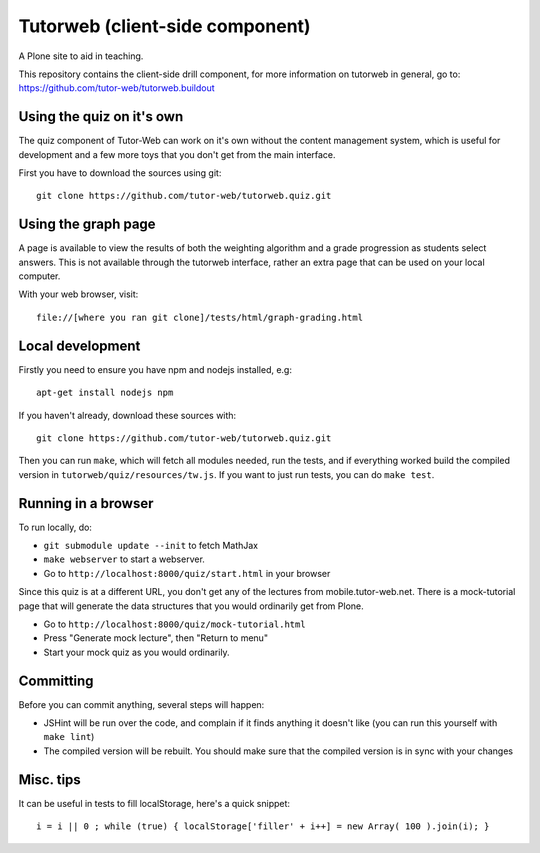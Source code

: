 Tutorweb (client-side component)
^^^^^^^^^^^^^^^^^^^^^^^^^^^^^^^^

A Plone site to aid in teaching.

This repository contains the client-side drill component, for more information
on tutorweb in general, go to: https://github.com/tutor-web/tutorweb.buildout

Using the quiz on it's own
--------------------------

The quiz component of Tutor-Web can work on it's own without the content
management system, which is useful for development and a few more toys that you
don't get from the main interface.

First you have to download the sources using git::

    git clone https://github.com/tutor-web/tutorweb.quiz.git

Using the graph page
--------------------

A page is available to view the results of both the weighting algorithm and a
grade progression as students select answers. This is not available through the
tutorweb interface, rather an extra page that can be used on your local
computer.

With your web browser, visit::

    file://[where you ran git clone]/tests/html/graph-grading.html

Local development
-----------------

Firstly you need to ensure you have npm and nodejs installed, e.g::

    apt-get install nodejs npm

If you haven't already, download these sources with::

    git clone https://github.com/tutor-web/tutorweb.quiz.git

Then you can run ``make``, which will fetch all modules needed, run the tests,
and if everything worked build the compiled version in
``tutorweb/quiz/resources/tw.js``. If you want to just run tests, you can do
``make test``.

Running in a browser
--------------------

To run locally, do:

* ``git submodule update --init`` to fetch MathJax
* ``make webserver`` to start a webserver.
* Go to ``http://localhost:8000/quiz/start.html`` in your browser

Since this quiz is at a different URL, you don't get any of the lectures from
mobile.tutor-web.net. There is a mock-tutorial page that will generate the data
structures that you would ordinarily get from Plone.

* Go to ``http://localhost:8000/quiz/mock-tutorial.html``
* Press "Generate mock lecture", then "Return to menu"
* Start your mock quiz as you would ordinarily.

Committing
----------

Before you can commit anything, several steps will happen:

* JSHint will be run over the code, and complain if it finds anything it
  doesn't like (you can run this yourself with ``make lint``)
* The compiled version will be rebuilt. You should make sure that the compiled
  version is in sync with your changes

Misc. tips
----------

It can be useful in tests to fill localStorage, here's a quick snippet::

    i = i || 0 ; while (true) { localStorage['filler' + i++] = new Array( 100 ).join(i); }
